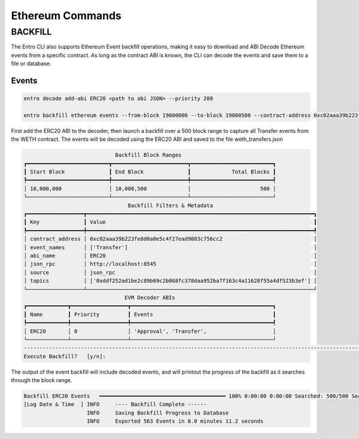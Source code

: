 Ethereum Commands
=================


BACKFILL
--------

The Entro CLI also supports Ethereum Event backfill operations, making it easy to download
and ABI Decode Ethereum events from a specific contract. As long as the contract ABI is known,
the CLI can decode the events and save them to a file or database.


Events
******

.. code-block:: shell

    entro decode add-abi ERC20 <path to abi JSON> --priority 200

    entro backfill ethereum events --from-block 19000000 --to-block 19000500 --contract-address 0xc02aaa39b223fe8d0a0e5c4f27ead9083c756cc2 --decode-abis ERC20 --event-name Transfer --event-file weth_transfers.json --json-rpc http://localhost:8545


First add the ERC20 ABI to the decoder, then launch a backfill over a 500 block range to capture all Transfer events from the WETH contract. The events will be decoded using the ERC20 ABI and saved
to the file weth_transfers.json

.. code-block:: shell

                                 Backfill Block Ranges
    ┏━━━━━━━━━━━━━━━━━━━━━━━━━━┳━━━━━━━━━━━━━━━━━━━━━━━━┳━━━━━━━━━━━━━━━━━━━━━━━━━━┓
    ┃ Start Block              ┃ End Block              ┃             Total Blocks ┃
    ┡━━━━━━━━━━━━━━━━━━━━━━━━━━╇━━━━━━━━━━━━━━━━━━━━━━━━╇━━━━━━━━━━━━━━━━━━━━━━━━━━┩
    │ 10,000,000               │ 10,000,500             │                      500 │
    └──────────────────────────┴────────────────────────┴──────────────────────────┘
                                     Backfill Filters & Metadata
    ┏━━━━━━━━━━━━━━━━━━┳━━━━━━━━━━━━━━━━━━━━━━━━━━━━━━━━━━━━━━━━━━━━━━━━━━━━━━━━━━━━━━━━━━━━━━━━┓
    ┃ Key              ┃ Value                                                                  ┃
    ┡━━━━━━━━━━━━━━━━━━╇━━━━━━━━━━━━━━━━━━━━━━━━━━━━━━━━━━━━━━━━━━━━━━━━━━━━━━━━━━━━━━━━━━━━━━━━┩
    │ contract_address │ 0xc02aaa39b223fe8d0a0e5c4f27ead9083c756cc2                             │
    │ event_names      │ ['Transfer']                                                           │
    │ abi_name         │ ERC20                                                                  │
    │ json_rpc         │ http://localhost:8545                                                  │
    │ source           │ json_rpc                                                               │
    │ topics           │ ['0xddf252ad1be2c89b69c2b068fc378daa952ba7f163c4a11628f55a4df523b3ef'] │
    └──────────────────┴────────────────────────────────────────────────────────────────────────┘
                                    EVM Decoder ABIs
    ┏━━━━━━━━━━━━━┳━━━━━━━━━━━━━━━━━━┳━━━━━━━━━━━━━━━━━━━━━━━━━━━━━━━━━━━━━━━━━━━━━┓
    ┃ Name        ┃ Priority         ┃ Events                                      ┃
    ┡━━━━━━━━━━━━━╇━━━━━━━━━━━━━━━━━━╇━━━━━━━━━━━━━━━━━━━━━━━━━━━━━━━━━━━━━━━━━━━━━┩
    │ ERC20       │ 0                │ 'Approval', 'Transfer',                     │
    └─────────────┴──────────────────┴─────────────────────────────────────────────┘
    ------------------------------------------------------------------------------------------------------------------------------------------------
    Execute Backfill?   [y/n]:


The output of the event backfill will include decoded events, and will printout the progress of the backfill as it searches through the block range.

.. code-block:: shell

    Backfill ERC20 Events   ━━━━━━━━━━━━━━━━━━━━━━━━━━━━━━━━━━━━━━━━ 100% 0:00:00 0:00:00 Searched: 500/500 Searching Block: 10000500
    [Log Date & Time  ] INFO     ---- Backfill Complete ------
                        INFO     Saving Backfill Progress to Database
                        INFO     Exported 563 Events in 0.0 minutes 11.2 seconds

